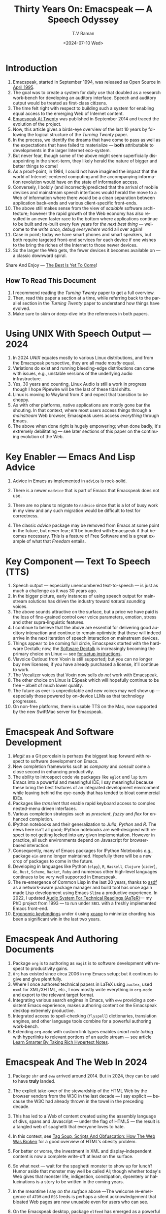 * Introduction

  1. Emacspeak, started in September 1994, was released as Open
   Source in [[https://tvraman.github.io/emacspeak//web/releases/release-3.0.html][April 1995]].
  2. The goal was to create a system for daily use that  doubled
     as a research work-bench for developing an auditory interface.
      Speech and auditory output would be  treated as 
     first-class citizens.
  3. The time felt right with respect to building such a system for
     enabling equal access to the emerging Web of Internet content.
  4. [[https://emacspeak.sourceforge.net/turning-twenty.html][Emacspeak At Twenty]]  was published in September 2014 and  traced the
     evolution of the project.
  5. Now, this article gives a birds-eye overview of the last 10 years
     by following the logical structure of the  /Turning Twenty/ paper.
  6. In the process, we identify the dreams that have come to pass as
     well as the expectations that have failed to materialize --- *both*
     attributable  to developments in the larger Internet eco-system.
  7. But never fear, though  some of the above might
     seem  superficially
     disappointing in the short-term, they likely herald the nature of bigger and better
     things to come!
  8. As a proof-point, in 1994, I could not have imagined the impact
     that the world of Internet-centered  computing and the accompanying
     information revolution would have  on the state of information
     access.
  9. Conversely, I boldly  (and incorrectly)predicted  that the arrival of mobile
     devices and mainstream speech interfaces would herald the move to
     a Web of information where there would be a clean separation
     between application back-ends and various client-specific
     front-ends.
  10. The above still makes sense from the view of  /scalable/ software architecture; however the rapid growth of the Web economy has also
      resulted in an even faster race to the bottom where applications
      continue to be built and re-built every few years for /the next
      best thing/ --- welcome to the /write once, debug everywhere/
      world all over again!
  11. Case in point; today we have smart phones and smart speakers,
      but both require targeted front-end services for each device
      if one wishes to the bring the riches of the Internet to those
      newer devices.
  12. So the larger the Web gets, the fewer devices it becomes
      available  on --- a classic downward spiral.
      
Share And Enjoy --- [[https://tvraman.github.io/emacspeak/web/01-gemini.ogg ][The Best Is Yet To Come]]!


** How To Read This Document

  1. I recommend reading the /Turning Twenty/ paper to get a full overview.
  2. Then, read this paper a section at a time, while referring back to
     the parallel section in the /Turning Twenty/ paper to understand
     how things have evolved.
  3. Make sure to skim or deep-dive into the references in both papers.
  
*  Using UNIX With Speech Output —  2024

  1. In 2024 /UNIX/ equates mostly to various Linux distributions, and from
    the Emacspeak perspective, they are all made /mostly/ equal.
  2. Variations do exist and  running bleeding-edge distributions can come
     with issues, e.g., unstable versions of the underlying audio infrastructure.
  3. Yes, 30 years and counting, Linux Audio is still a work in
     progress though I hope Pipewire will be the last of these tidal shifts.
  4. Linux is moving to Wayland from X and expect that transition to
     be choppy.
  5. As with other platforms, native applications are mostly gone bar
     the shouting. In that context, where most users access things
     through a /mainstream/ Web browser, Emacspeak users access
     /everything/ through Emacs.
  6. The above when  done right is hugely empowering; 
      when done badly, it's extremely debilitating  --- see later
     sections of this paper on  the continuing evolution of the Web.
     
* Key Enabler — Emacs And Lisp Advice

  1. Advice in Emacs as implemented in ~advice~ is rock-solid.
  2. There is a newer ~nadvice~ that is part of Emacs that Emacspeak
     does not use.
     
  3. There are no plans to migrate to ~nadvice~ since that is a lot of
     busy work in my view and any such migration would be difficult
     to test for correctness.
  4. The classic /advice/ package may be removed from Emacs at some
     point in the future, but never fear; it'll be bundled with
     Emacspeak if that becomes necessary. This is a feature of Free Software and is a great
     example of what that /Freedom/ entails.
     
* Key Component —  Text To Speech (TTS)

  1. Speech output --- especially unencumbered text-to-speech --- is just
    as much a challenge as it was 30 years ago.
  2. In the bigger picture, early instances of using speech
     output for mainstream solutions has driven the industry toward
     /natural sounding/ voices.
  3. The above sounds attractive on the surface, but a price we have
     paid is the  loss of fine-grained control over voice parameters,
     emotion, stress and other supra-linguistic features.
  4. I continue to believe that the above are essential for delivering
     good auditory interaction and  continue to remain optimistic that
     these will indeed arrive in the next iteration of speech
     interaction on mainstream devices.
  5. Things appear to be coming full circle, Emacspeak started with
     the hardware Dectalk; now, the [[https://github.com/dectalk/dectalk.git][Software Dectalk]] is increasingly
     becoming the primary choice on Linux --- see [[https://raw.githubusercontent.com/tvraman/emacspeak/master/servers/software-dtk/Readme.org][for setup instructions]].
  6. Viavoice Outloud from Voxin is still supported; but
     you can no longer buy new licenses; if you have already purchased
     a license, it'll
     continue to work.
  7. The  Vocalizer voices that Voxin now sells /do not/ work with Emacspeak.
  8. The  other choice on Linux is ESpeak which will hopefully
     continue to be free -- albeit of much lower quality.
  9. The future as ever is unpredictable and new voices may well show
     up --- especially those powered by on-device LLMs as that
     technology progresses.
  10. On non-free platforms, there is usable TTS on the Mac, now
      supported by the new SwiftMac server for Emacspeak.
     
* Emacspeak And Software Development

  1. /Magit/  as a Git porcelain is perhaps the biggest leap forward
   with respect to software development  on Emacs.
  2. New completion frameworks such as /company/ and /consult/ come a
     close second in enhancing productivity.
  3. The ability to introspect code via packages like ~eglot~ and
     ~lsp~ turn Emacs into a powerful and meaningful IDE; I say
     meaningful because these bring the best features of an integrated
     development environment while leaving behind the eye-candy that
     has tended to bloat commercial IDEs.
  4. Packages like /transient/ that enable rapid keyboard access to
     complex nested-menu driven interfaces.
  5. Various  completion strategies such as /prescient/, /fuzzy/ and
     /flex/ for enhanced completion.
  6. IPython notebooks and their generalization to /Julia/, /Python/
     and /R/. The news here isn't all good; IPython notebooks are
     well-designed with respect to not getting locked into any given
     implementation. However in practice, all such environments depend
     on Javascript for browser-based interaction.
  7. Consequently, many of Emacs  packages  for IPython
     Notebooks /e.g./, package ~ein~ are no longer maintained. Hopefully there will be a new crop of packages to come in
     the future.
  8. Developing in languages like Python (~elpy~), ~R~,
    ~Haskell~, ~Clojure~ (~cider~), ~Go~, ~Rust~, ~Scheme~, ~Racket~,
    ~Ruby~ and numerous other high-level languages continues to be
    very well supported in Emacspeak.
  9. The re-emergence of Common Lisp in the last 20 years, thanks to
     [[https://asdf.common-lisp.dev/asdf.html][asdf]]  as a network-aware package manager and build tool has
     once again made Lisp development using Emacs ~Slime~ a productive
     experience.  In 2022, I updated [[https://emacspeak.blogspot.com/2022/12/aster-spoken-math-on-emacspeak-audio_21.html][Audio System For Technical
     Readings (AsTeR)]]--- my PhD project from 1993 --- to run under ~SBCL~
     with a freshly implemented Emacs front-end.
  10. [[https://emacspeak.blogspot.com/2023/09/emacs-ergonomics-dont-punish-your.html][Ergonomic keybindings]] under ~X~ using [[https://github.com/alols/xcape][xcape]] to minimize
      chording has been  a significant win in the last two years.
     
     
* Emacspeak And Authoring Documents

  1. Package ~org~ is to authoring as ~magit~ is to
    software development with respect  to productivity gains.
  2. ~Org~ has existed since circa 2006 in my Emacs setup; but it
     continues to give and give plentifully.
  3. Where I once authored technical papers in LaTeX using ~auctex~,
     used ~nxml~ for
     XML/XHTML,  etc., I now mostly write everything in ~org-mode~ and export
     to the relevant target format.
  4. Integrating various search engines  in Emacs, with ~eww~
     providing  a consistent Emacs experience, makes authoring content
      on the Emacspeak desktop extremely productive.
  5. Integrated access to spell-checking (~flyspell~) dictionaries, translation engines, and other
     language tools combine for a powerful authoring work-bench.
  6. Extending ~org-mode~ with custom link types enables /smart note
     taking/ with hyperlinks to relevant portions of an audio stream
     --- see article [[https://emacspeak.blogspot.com/2022/10/learn-smarter-by-taking-rich-hypertext.html][Learn Smarter By Taking Rich Hypertext Notes]].
     
     
* Emacspeak  And The Web In 2024


  1. Package ~shr~ and ~eww~ arrived around 2014. But in 2024, they
    can be said to have *truly* landed.
  2. The explicit take-over of the stewardship of the HTML Web by the
     browser vendors from the W3C in the last decade --- I say
     explicit ---  because the W3C had already thrown in the towel in the
     preceding decade.
  3. This  has led to a Web of content  created using the assembly
     language of divs, spans and Javascript --- under the flag of HTML5 ---
     the result is a tangled web of spaghetti that everyone loves to hate. 
  4. In this context, see [[https://idlewords.com/talks/website_obesity.htm][Tag Soup, Scripts And Obfuscation: How The
     Web Was Broken]] for  a good overview of  HTML's obesity problem.
  5. For better or worse, the investment in XML and display-independent
     content is now a complete write-off at least on the surface.

  6. So what next --- wait for the spaghetti monster to show up for lunch? Humor aside that monster may well be called AI; though
     whether  today's Web gives that monster life, indigestion,
     constipation,   dysentery or hallucinations  is a story to be
     written in the coming years.
     
  7. In the meantime  I say /on the surface/ above ---The welcome re-emergence of
     ~ATOM~ and ~RSS~ feeds is perhaps a silent acknowledgement that
     bloated Web pages are now unusable even for users who can see.
  8. On the Emacspeak desktop,  package  ~elfeed~
     has emerged as  a powerful feed-manager for Emacs.
  9. Emacspeak had already implemented ~RSS~ and ~ATOM~ support using
     ~XSLT~; but those features now shine brighter  with mainstream
     news  sites reviving their support for content feeds.
  10. Browsers like Mozilla now implement /content filters/ --- a
      euphemism for scraping off  visual eye-candy and related cruft to
      reveal the underlying content.  These are now 
      available as  plugins, (see [[https://github.com/eafer/rdrview][RDRView]] for an example).  Emacspeak now
      leverages this to make the Web more readable.
  11. Package ~url-template~ and ~emacspeak-websearch~ continue to give
      in plenty, though they do require continuous updating.
  12. Web APIs come and go, so 
       that space is in  a state of constant change.
  13. The state of WebApps is perhaps the most concerning from an
      Emacspeak perspective, and I do not  see that changing in the
      short-term.  There are no incentives for Web providers to
      free their applications from the tangled Web of spaghetti they have woven
      around themselves.
  14. But as with everything else in our industry,
      it is precisely when something feels completely entrenched that users
      rebel and innovations emerge  to move us to the next phase --- so
      fingers crossed.
  

* Audio Formatting —  Generalizing Aural CSS

  1. Audio formatting with Aural CSS support is stable, with
new     enhancements  supporting more TTS engines.
  2. Support for parallel streams of TTS using separate outputs to
     left/right channels is a big win and enables more efficient interaction.
  3. Support for various DSP filters makes Emacspeak a rich auditory environment.
  4. Soundscapes implemented via package ~boodler~ makes for  a
     pleasant and relaxing auditory environment.
  5. Enabling virtual sound devices via Pipewire for 5.1  and 7.1
     spatial audio significantly enhances the auditory experience.

     
* Conversational Gestures For The Audio Desktop

  1.  Parallel streams of audio, combined with more ergonomic
     keybindings are perhaps the only enhancement in this area.
     
* Accessing Media Streams


  1. Emacspeak support for rich multimedia is now much  more robust.
  2. First ~mplayer~ and now ~mpv~ significantly expand the
   multimedia streaming features of the Emacspeak desktop.
  3. Emacs package ~empv~ along with module ~emacspeak-empv~ is a
     powerful combination for locating, organizing  and playing local and remote
     media streams ranging from music, audio books, radio stations and
     Podcasts.
  4. This makes media streams from a large number of providers ranging
     from the BBC to Youtube available via a consistent keyboard interface.
  5. This experience is augmented by a collection of /smart/ content
     locators on the Emacspeak desktop, see the relevant blog article
     [[https://emacspeak.blogspot.com/2024/03/updated-smart-media-selector-for-audio.html][smart media selectors]] on the Emacspeak Blog.
     
* EBooks—   Ubiquitous Access To Books

  1. Module ~emacspeak-epub~ for Epub and ~emacspeak-bookshare~ for
    Bookshare continue to provide good EBook integration.
  2. There are  /smart/ book locators analogous to the locators for
     media content.
  3. Speech-enabled ~Calibre~ integration for working with  local
     Ebook libraries.
     
     
* Leveraging Computational Tools —  From SQL And R To IPython Notebooks

  1. This area continues to provide a rich collection of  packages.
  2. Newer highlights include ~sage~ interaction for symbolic computation.
  3. Integrates with packages like ~gptel~ and ~ellama~ for working
     with local and network LLMs.
  4. The decline in IPython Notebooks presently limits
     the level of interaction possible with ~Colab~ notebooks,
     especially when working with remote LLMs that impose some type of
     proprietary authorization-flow.
     
* Social Web  — EMail, Instant Messaging, Blogging  And Tweeting Using Open Protocols

  1. This is a space that is definitely regressing.
  2. The previous decade was marked by open APIs to many social Web platforms.
  3. Over time these first regressed with respect to privacy.
  4. Then they turned into wall-gardens in their own right.
  5. Finally, the Web APIs, other than the kind embedded in Javascript have
     started disappearing.
  6. Looking back, the only /social/ platform I use if Blogger for
     hosting my Emacspeak Blog, it has a somewhat usable API, albeit
     guarded by a difficult to use OAuth interface that requires one
     to sign in via  a /mainstream/ browser.
  7. IMap continues to survive as an open email protocol, though its
     days may well be numbered.
  8. The dye is already cast with respect to mere mortals being able
     to setup and  host their email; witness the complexity in setting
     up the Emacspeak mailing list in 2023 vs 1993!
  9. This is an area that is again likely to get worse before it gets
     better --- more the pity, since Internet Email is perhaps the
     single-most impactful technology with respect to leveling the
     communications playing field.
  10. The disappearance of APIs mentioned above also means that today
      the only usable chat services on an open platform like Emacspeak
      is the venerable  Internet Relay Chat (IRC).
     
* The RESTful Web —  Web Wizards And URL Templates For Faster Access

  1. This area continues to thrive --- either because of -- or
    despite -- the best and worst efforts of service providers on the
    Web.
  2. Twenty years on (this feature originally landed in 2000)
     Emacspeak has a far richer collection of filters, pre-processors
     and post-processors
      that enables ever-more powerful Web
     wizards. See the relevant [[https://tvraman.github.io/emacspeak/manual/URL-Templates.html][chapter]] in the Emacspeak manual for the
     automatically updated list of *URL Templates*.
     
* Mashing It Up —  Leveraging  AI And The Web 

  1. Developing solutions by combining various
  API-based services on the Web has  all but disappeared, unless one is willing
  to commit fully to the Javascript-powered Web hosted in a Web browser,
  something I hope I never   have to accept.
  2. So for now, I'll keep
     well away and count my blessings.
  3. The next chapter of the /mash-up story/ may well be based around
      /Generative AI/ using LLMs. In effect, LLMs that process Web content 
     define a /platform/ for generating content mash-ups.  The issue
     at present is that they are equally likely  to produce meaningless /mush/ ---
     something that will hopefully get better as the field gets a
     handle on cleaning up messy Web content.
  4.  Notice that we are now back to the previously unsolved problem
     of the bloated HTML Web.
     
* Conclusion --- Key Take Aways 

  1. Open systems are a key prerequisite for developing new interface  paradigms.
  2. This is not mere idealism.  Openness is a key enabler for
     creating   user journeys that were not  envisioned by the
     system's designers.
  3. Emacs is a great example of such a system. It  permits maximal freedom
      when seen from the viewpoint of user extensibility and creativity.
  4. Rapid, reliable task completion is the most important metric and
     trumps secondary items such as eye-candy --- the latter only
     leads to bloat as evinced by the HTML experience.
  5. Having a clearly identified user problem when designing a system
     is paramount.
  6. /Usability/ is important, but to  truly matter, the
     system needs to be /useful/ first.
  7. /Ease of use/ in of itself is often /marketing/ hype.
  8. Useful systems are fun to learn and give back more than what you put
     in with respett to time and effort.
  9. A steep learning curve in of itself is not to be feared --- it
     can be fun to learn and  gets you farther faster.
  10. A good touchstone: Ensure that the user grows continuously.

     
* The Final Word --- Donald E Knuth

Easy things are often amusing and relaxing, but their value soon
fades. Greater pleasure, deeper satisfaction, and higher wages are
associated with genuine accomplishments, with the successful
fulfillment of a challenging task.
–Donald Knuth

     
* References 

  1. [[https://tvraman.github.io/emacspeak//web/releases/release-3.0.html][Announcing Emacspeak: April 1995]]
  2. [[https://emacspeak.sourceforge.net/turning-twenty.html][Emacspeak At Twenty]]
  3. [[https://tvraman.github.io/emacspeak/web/01-gemini.ogg ][An Ode To Emacspeak: The Best Is Yet To Come]]
  4. [[https://github.com/dectalk/dectalk.git][Software Dectalk on Github]]
  5. [[https://raw.githubusercontent.com/tvraman/emacspeak/master/servers/software-dtk/Readme.org][Dectalk  setup instructions]]
  6. [[https://asdf.common-lisp.dev/asdf.html][Common Lisp: asdf]]
  7. [[https://emacspeak.blogspot.com/2022/12/aster-spoken-math-on-emacspeak-audio_21.html][Audio System For Technical Readings]]
  8. [[https://emacspeak.blogspot.com/2023/09/emacs-ergonomics-dont-punish-your.html][Ergonomic keybindings]]
  9. [[https://github.com/alols/xcape][Minimize chording with XCape]]
  10. [[https://emacspeak.blogspot.com/2022/10/learn-smarter-by-taking-rich-hypertext.html][Learn Smarter By Taking Rich Hypertext Notes]]
  11. [[https://idlewords.com/talks/website_obesity.htm][Tag Soup, Scripts And Obfuscation: How The Web Was Broken]]
  12. [[https://github.com/eafer/rdrview][Readable Web Pages: RDRView]]
  13. [[https://emacspeak.blogspot.com/2024/03/updated-smart-media-selector-for-audio.html][smart media selectors]]
  14. [[https://tvraman.github.io/emacspeak/manual/URL-Templates.html][Emacspeak Manual: URL Templates]]

#+options: ':nil *:t -:t ::t <:t H:3 \n:nil ^:t arch:headline
#+options: author:t broken-links:nil c:nil creator:nil
#+options: d:(not "LOGBOOK") date:t e:t email:nil expand-links:t f:t
#+options: inline:t num:t p:nil pri:nil prop:nil stat:t tags:t
#+options: tasks:t tex:t timestamp:t title:t toc:t todo:t |:t
#+title: Thirty Years On: Emacspeak --- A Speech Odyssey
#+date: <2024-07-10 Wed>
#+author: T.V Raman
#+email: raman@google.com
#+language: en
#+select_tags: export
#+exclude_tags: noexport
#+creator: Emacs 31.0.50 (Org mode 9.7.6)
#+cite_export:

